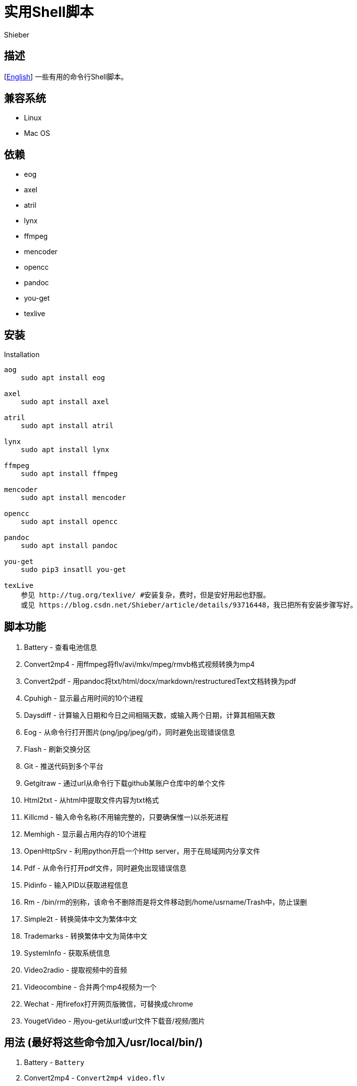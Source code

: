 = 实用Shell脚本
Shieber

ifndef::env-github[:icons: font]
ifdef::env-github[]
:outfilesuffix: .adoc
:caution-caption: :fire:
:important-caption: :exclamation:
:note-caption: :paperclip:
:tip-caption: :bulb:
:warning-caption: :warning:
endif::[]

:uri-license: https://github.com/QMHTMY/ShellScripts/blob/master/LICENSE
:uri-readme-cn: https://github.com/QMHTMY/ShellScripts/blob/master/README_CN.adoc

== 描述
[link:README.adoc[English]] 一些有用的命令行Shell脚本。

== 兼容系统
* Linux 
* Mac OS

== 依赖
* eog
* axel
* atril
* lynx 
* ffmpeg
* mencoder
* opencc
* pandoc
* you-get
* texlive

== 安装
.Installation 
----
aog
    sudo apt install eog

axel
    sudo apt install axel

atril
    sudo apt install atril

lynx 
    sudo apt install lynx

ffmpeg
    sudo apt install ffmpeg

mencoder
    sudo apt install mencoder

opencc
    sudo apt install opencc

pandoc
    sudo apt install pandoc

you-get
    sudo pip3 insatll you-get

texLive
    参见 http://tug.org/texlive/ #安装复杂，费时，但是安好用起也舒服。
    或见 https://blog.csdn.net/Shieber/article/details/93716448，我已把所有安装步骤写好。
----

== 脚本功能
. Battery - 查看电池信息
. Convert2mp4 - 用ffmpeg将flv/avi/mkv/mpeg/rmvb格式视频转换为mp4 
. Convert2pdf - 用pandoc将txt/html/docx/markdown/restructuredText文档转换为pdf
. Cpuhigh - 显示最占用时间的10个进程
. Daysdiff - 计算输入日期和今日之间相隔天数，或输入两个日期，计算其相隔天数
. Eog - 从命令行打开图片(png/jpg/jpeg/gif)，同时避免出现错误信息
. Flash - 刷新交换分区
. Git - 推送代码到多个平台
. Getgitraw - 通过url从命令行下载github某账户仓库中的单个文件
. Html2txt - 从html中提取文件内容为txt格式 
. Killcmd - 输入命令名称(不用输完整的，只要确保惟一)以杀死进程
. Memhigh - 显示最占用内存的10个进程
. OpenHttpSrv - 利用python开启一个Http server，用于在局域网内分享文件
. Pdf - 从命令行打开pdf文件，同时避免出现错误信息
. Pidinfo - 输入PID以获取进程信息
. Rm - /bin/rm的别称，该命令不删除而是将文件移动到/home/usrname/Trash中，防止误删
. Simple2t - 转换简体中文为繁体中文
. Trademarks - 转换繁体中文为简体中文 
. SystemInfo - 获取系统信息
. Video2radio - 提取视频中的音频
. Videocombine - 合并两个mp4视频为一个
. Wechat - 用firefox打开网页版微信，可替换成chrome
. YougetVideo - 用you-get从url或url文件下载音/视频/图片

== 用法 (最好将这些命令加入/usr/local/bin/)
. Battery - `Battery`
. Convert2mp4 - `Convert2mp4 video.flv`
. Convert2pdf - `Convert2pdf file.txt/file.md/file.rst/file.docx`
. Daysdiff - `Daysdiff 2020-06-30 | Daysdiff 2020-06-30 2020-08-21`
. Eog - `Eog picture.png`
. Flash - `Flash`
. Git - `Git`
. Getgitraw - `Getgitraw https://github.com/user/repository/filename` 
. Html2txt - `Html2txt file.html | Html2txt`
. Killcmd  - `Killcmd xelatex`
. OpenHttpSrv - `OpenHttpSrv`
. Pdf - `Pdf xxx-file.pdf`
. Pidinfo - `Pidinfo 6789`
. Rm - `Rm file`
. Simple2t - `Simple2t 庆丰 |Simple2t simple.txt |Simple2t simple.txt traditional.txt`
. Tradition2s - `Tradition2s 庆丰 |Tradition2s tradition.txt |Tradition2s tradition.txt simple.txt`
. SystemInfo - `SystemInfo`
. Video2radio - `Video2radio video.mp4`
. Videocombine - `Videocombine 1.mp4 2.mp4 together.mp4`
. Wechat - `Wechat`
. YougetVideo - `YougetVideo https://www.youtube.com/xxx | video.url` #可用url或把url写入video.url

== 参考资料
* https://ffmpeg.org[ffmpeg]
* https://pandoc.org[pandoc]
* http://tug.org/texlive[texlive]
* https://github.com/soimort/you-get[you-get]
* https://samizdat.dev/help-message-for-shell-scripts/[Help message]

== 版权声明
Copyright (C) 2019-2020 Shieber，在 link:LICENSE[APACHE LICENSE]下开源。
